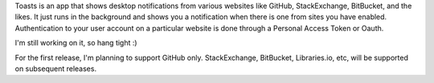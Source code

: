 
Toasts is an app that shows desktop notifications from various websites like GitHub,
StackExchange, BitBucket, and the likes. It just runs in the background and shows
you a notification when there is one from sites you have enabled. Authentication to
your user account on a particular website is done through a Personal Access Token or
Oauth.

I'm still working on it, so hang tight :)

For the first release, I'm planning to support GitHub only. StackExchange, BitBucket,
Libraries.io, etc, will be supported on subsequent releases.


